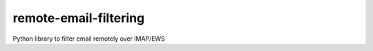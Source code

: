 ======================
remote-email-filtering
======================

Python library to filter email remotely over IMAP/EWS
